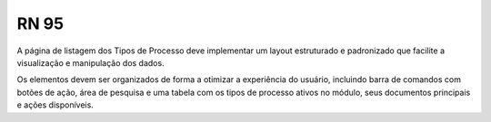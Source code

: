 **RN 95**
=========
A página de listagem dos Tipos de Processo deve implementar um layout estruturado e padronizado que facilite a visualização e manipulação dos dados. 

Os elementos devem ser organizados de forma a otimizar a experiência do usuário, incluindo barra de comandos com botões de ação, área de pesquisa e uma tabela 
com os tipos de processo ativos no módulo, seus documentos principais e ações disponíveis.
